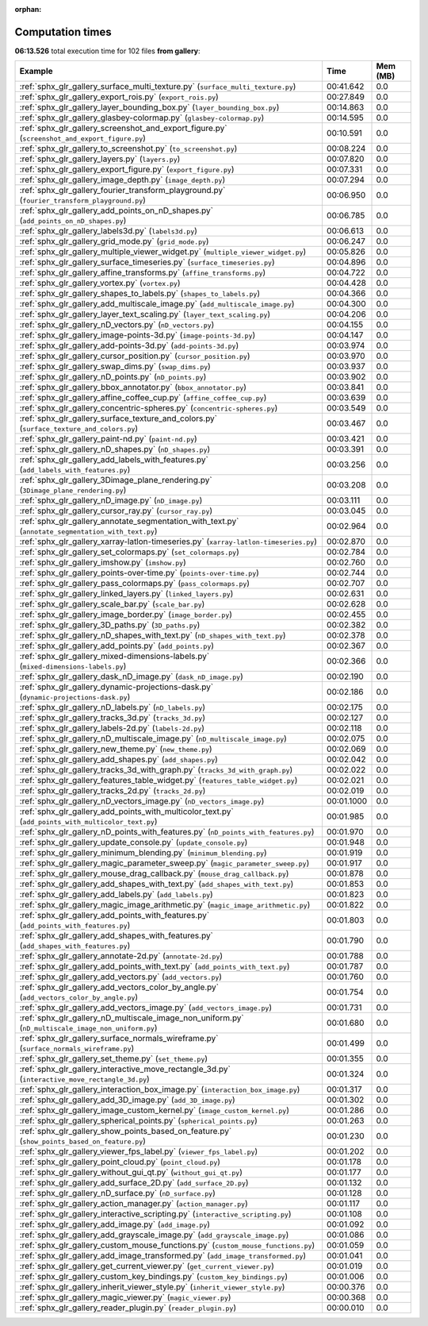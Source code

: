 
:orphan:

.. _sphx_glr_gallery_sg_execution_times:


Computation times
=================
**06:13.526** total execution time for 102 files **from gallery**:

.. container::

  .. raw:: html

    <style scoped>
    <link href="https://cdnjs.cloudflare.com/ajax/libs/twitter-bootstrap/5.3.0/css/bootstrap.min.css" rel="stylesheet" />
    <link href="https://cdn.datatables.net/1.13.6/css/dataTables.bootstrap5.min.css" rel="stylesheet" />
    </style>
    <script src="https://code.jquery.com/jquery-3.7.0.js"></script>
    <script src="https://cdn.datatables.net/1.13.6/js/jquery.dataTables.min.js"></script>
    <script src="https://cdn.datatables.net/1.13.6/js/dataTables.bootstrap5.min.js"></script>
    <script type="text/javascript" class="init">
    $(document).ready( function () {
        $('table.sg-datatable').DataTable({order: [[1, 'desc']]});
    } );
    </script>

  .. list-table::
   :header-rows: 1
   :class: table table-striped sg-datatable

   * - Example
     - Time
     - Mem (MB)
   * - :ref:`sphx_glr_gallery_surface_multi_texture.py` (``surface_multi_texture.py``)
     - 00:41.642
     - 0.0
   * - :ref:`sphx_glr_gallery_export_rois.py` (``export_rois.py``)
     - 00:27.849
     - 0.0
   * - :ref:`sphx_glr_gallery_layer_bounding_box.py` (``layer_bounding_box.py``)
     - 00:14.863
     - 0.0
   * - :ref:`sphx_glr_gallery_glasbey-colormap.py` (``glasbey-colormap.py``)
     - 00:14.595
     - 0.0
   * - :ref:`sphx_glr_gallery_screenshot_and_export_figure.py` (``screenshot_and_export_figure.py``)
     - 00:10.591
     - 0.0
   * - :ref:`sphx_glr_gallery_to_screenshot.py` (``to_screenshot.py``)
     - 00:08.224
     - 0.0
   * - :ref:`sphx_glr_gallery_layers.py` (``layers.py``)
     - 00:07.820
     - 0.0
   * - :ref:`sphx_glr_gallery_export_figure.py` (``export_figure.py``)
     - 00:07.331
     - 0.0
   * - :ref:`sphx_glr_gallery_image_depth.py` (``image_depth.py``)
     - 00:07.294
     - 0.0
   * - :ref:`sphx_glr_gallery_fourier_transform_playground.py` (``fourier_transform_playground.py``)
     - 00:06.950
     - 0.0
   * - :ref:`sphx_glr_gallery_add_points_on_nD_shapes.py` (``add_points_on_nD_shapes.py``)
     - 00:06.785
     - 0.0
   * - :ref:`sphx_glr_gallery_labels3d.py` (``labels3d.py``)
     - 00:06.613
     - 0.0
   * - :ref:`sphx_glr_gallery_grid_mode.py` (``grid_mode.py``)
     - 00:06.247
     - 0.0
   * - :ref:`sphx_glr_gallery_multiple_viewer_widget.py` (``multiple_viewer_widget.py``)
     - 00:05.826
     - 0.0
   * - :ref:`sphx_glr_gallery_surface_timeseries.py` (``surface_timeseries.py``)
     - 00:04.896
     - 0.0
   * - :ref:`sphx_glr_gallery_affine_transforms.py` (``affine_transforms.py``)
     - 00:04.722
     - 0.0
   * - :ref:`sphx_glr_gallery_vortex.py` (``vortex.py``)
     - 00:04.428
     - 0.0
   * - :ref:`sphx_glr_gallery_shapes_to_labels.py` (``shapes_to_labels.py``)
     - 00:04.366
     - 0.0
   * - :ref:`sphx_glr_gallery_add_multiscale_image.py` (``add_multiscale_image.py``)
     - 00:04.300
     - 0.0
   * - :ref:`sphx_glr_gallery_layer_text_scaling.py` (``layer_text_scaling.py``)
     - 00:04.206
     - 0.0
   * - :ref:`sphx_glr_gallery_nD_vectors.py` (``nD_vectors.py``)
     - 00:04.155
     - 0.0
   * - :ref:`sphx_glr_gallery_image-points-3d.py` (``image-points-3d.py``)
     - 00:04.147
     - 0.0
   * - :ref:`sphx_glr_gallery_add-points-3d.py` (``add-points-3d.py``)
     - 00:03.974
     - 0.0
   * - :ref:`sphx_glr_gallery_cursor_position.py` (``cursor_position.py``)
     - 00:03.970
     - 0.0
   * - :ref:`sphx_glr_gallery_swap_dims.py` (``swap_dims.py``)
     - 00:03.937
     - 0.0
   * - :ref:`sphx_glr_gallery_nD_points.py` (``nD_points.py``)
     - 00:03.902
     - 0.0
   * - :ref:`sphx_glr_gallery_bbox_annotator.py` (``bbox_annotator.py``)
     - 00:03.841
     - 0.0
   * - :ref:`sphx_glr_gallery_affine_coffee_cup.py` (``affine_coffee_cup.py``)
     - 00:03.639
     - 0.0
   * - :ref:`sphx_glr_gallery_concentric-spheres.py` (``concentric-spheres.py``)
     - 00:03.549
     - 0.0
   * - :ref:`sphx_glr_gallery_surface_texture_and_colors.py` (``surface_texture_and_colors.py``)
     - 00:03.467
     - 0.0
   * - :ref:`sphx_glr_gallery_paint-nd.py` (``paint-nd.py``)
     - 00:03.421
     - 0.0
   * - :ref:`sphx_glr_gallery_nD_shapes.py` (``nD_shapes.py``)
     - 00:03.391
     - 0.0
   * - :ref:`sphx_glr_gallery_add_labels_with_features.py` (``add_labels_with_features.py``)
     - 00:03.256
     - 0.0
   * - :ref:`sphx_glr_gallery_3Dimage_plane_rendering.py` (``3Dimage_plane_rendering.py``)
     - 00:03.208
     - 0.0
   * - :ref:`sphx_glr_gallery_nD_image.py` (``nD_image.py``)
     - 00:03.111
     - 0.0
   * - :ref:`sphx_glr_gallery_cursor_ray.py` (``cursor_ray.py``)
     - 00:03.045
     - 0.0
   * - :ref:`sphx_glr_gallery_annotate_segmentation_with_text.py` (``annotate_segmentation_with_text.py``)
     - 00:02.964
     - 0.0
   * - :ref:`sphx_glr_gallery_xarray-latlon-timeseries.py` (``xarray-latlon-timeseries.py``)
     - 00:02.870
     - 0.0
   * - :ref:`sphx_glr_gallery_set_colormaps.py` (``set_colormaps.py``)
     - 00:02.784
     - 0.0
   * - :ref:`sphx_glr_gallery_imshow.py` (``imshow.py``)
     - 00:02.760
     - 0.0
   * - :ref:`sphx_glr_gallery_points-over-time.py` (``points-over-time.py``)
     - 00:02.744
     - 0.0
   * - :ref:`sphx_glr_gallery_pass_colormaps.py` (``pass_colormaps.py``)
     - 00:02.707
     - 0.0
   * - :ref:`sphx_glr_gallery_linked_layers.py` (``linked_layers.py``)
     - 00:02.631
     - 0.0
   * - :ref:`sphx_glr_gallery_scale_bar.py` (``scale_bar.py``)
     - 00:02.628
     - 0.0
   * - :ref:`sphx_glr_gallery_image_border.py` (``image_border.py``)
     - 00:02.455
     - 0.0
   * - :ref:`sphx_glr_gallery_3D_paths.py` (``3D_paths.py``)
     - 00:02.382
     - 0.0
   * - :ref:`sphx_glr_gallery_nD_shapes_with_text.py` (``nD_shapes_with_text.py``)
     - 00:02.378
     - 0.0
   * - :ref:`sphx_glr_gallery_add_points.py` (``add_points.py``)
     - 00:02.367
     - 0.0
   * - :ref:`sphx_glr_gallery_mixed-dimensions-labels.py` (``mixed-dimensions-labels.py``)
     - 00:02.366
     - 0.0
   * - :ref:`sphx_glr_gallery_dask_nD_image.py` (``dask_nD_image.py``)
     - 00:02.190
     - 0.0
   * - :ref:`sphx_glr_gallery_dynamic-projections-dask.py` (``dynamic-projections-dask.py``)
     - 00:02.186
     - 0.0
   * - :ref:`sphx_glr_gallery_nD_labels.py` (``nD_labels.py``)
     - 00:02.175
     - 0.0
   * - :ref:`sphx_glr_gallery_tracks_3d.py` (``tracks_3d.py``)
     - 00:02.127
     - 0.0
   * - :ref:`sphx_glr_gallery_labels-2d.py` (``labels-2d.py``)
     - 00:02.118
     - 0.0
   * - :ref:`sphx_glr_gallery_nD_multiscale_image.py` (``nD_multiscale_image.py``)
     - 00:02.075
     - 0.0
   * - :ref:`sphx_glr_gallery_new_theme.py` (``new_theme.py``)
     - 00:02.069
     - 0.0
   * - :ref:`sphx_glr_gallery_add_shapes.py` (``add_shapes.py``)
     - 00:02.042
     - 0.0
   * - :ref:`sphx_glr_gallery_tracks_3d_with_graph.py` (``tracks_3d_with_graph.py``)
     - 00:02.022
     - 0.0
   * - :ref:`sphx_glr_gallery_features_table_widget.py` (``features_table_widget.py``)
     - 00:02.021
     - 0.0
   * - :ref:`sphx_glr_gallery_tracks_2d.py` (``tracks_2d.py``)
     - 00:02.019
     - 0.0
   * - :ref:`sphx_glr_gallery_nD_vectors_image.py` (``nD_vectors_image.py``)
     - 00:01.1000
     - 0.0
   * - :ref:`sphx_glr_gallery_add_points_with_multicolor_text.py` (``add_points_with_multicolor_text.py``)
     - 00:01.985
     - 0.0
   * - :ref:`sphx_glr_gallery_nD_points_with_features.py` (``nD_points_with_features.py``)
     - 00:01.970
     - 0.0
   * - :ref:`sphx_glr_gallery_update_console.py` (``update_console.py``)
     - 00:01.948
     - 0.0
   * - :ref:`sphx_glr_gallery_minimum_blending.py` (``minimum_blending.py``)
     - 00:01.919
     - 0.0
   * - :ref:`sphx_glr_gallery_magic_parameter_sweep.py` (``magic_parameter_sweep.py``)
     - 00:01.917
     - 0.0
   * - :ref:`sphx_glr_gallery_mouse_drag_callback.py` (``mouse_drag_callback.py``)
     - 00:01.878
     - 0.0
   * - :ref:`sphx_glr_gallery_add_shapes_with_text.py` (``add_shapes_with_text.py``)
     - 00:01.853
     - 0.0
   * - :ref:`sphx_glr_gallery_add_labels.py` (``add_labels.py``)
     - 00:01.823
     - 0.0
   * - :ref:`sphx_glr_gallery_magic_image_arithmetic.py` (``magic_image_arithmetic.py``)
     - 00:01.822
     - 0.0
   * - :ref:`sphx_glr_gallery_add_points_with_features.py` (``add_points_with_features.py``)
     - 00:01.803
     - 0.0
   * - :ref:`sphx_glr_gallery_add_shapes_with_features.py` (``add_shapes_with_features.py``)
     - 00:01.790
     - 0.0
   * - :ref:`sphx_glr_gallery_annotate-2d.py` (``annotate-2d.py``)
     - 00:01.788
     - 0.0
   * - :ref:`sphx_glr_gallery_add_points_with_text.py` (``add_points_with_text.py``)
     - 00:01.787
     - 0.0
   * - :ref:`sphx_glr_gallery_add_vectors.py` (``add_vectors.py``)
     - 00:01.760
     - 0.0
   * - :ref:`sphx_glr_gallery_add_vectors_color_by_angle.py` (``add_vectors_color_by_angle.py``)
     - 00:01.754
     - 0.0
   * - :ref:`sphx_glr_gallery_add_vectors_image.py` (``add_vectors_image.py``)
     - 00:01.731
     - 0.0
   * - :ref:`sphx_glr_gallery_nD_multiscale_image_non_uniform.py` (``nD_multiscale_image_non_uniform.py``)
     - 00:01.680
     - 0.0
   * - :ref:`sphx_glr_gallery_surface_normals_wireframe.py` (``surface_normals_wireframe.py``)
     - 00:01.499
     - 0.0
   * - :ref:`sphx_glr_gallery_set_theme.py` (``set_theme.py``)
     - 00:01.355
     - 0.0
   * - :ref:`sphx_glr_gallery_interactive_move_rectangle_3d.py` (``interactive_move_rectangle_3d.py``)
     - 00:01.324
     - 0.0
   * - :ref:`sphx_glr_gallery_interaction_box_image.py` (``interaction_box_image.py``)
     - 00:01.317
     - 0.0
   * - :ref:`sphx_glr_gallery_add_3D_image.py` (``add_3D_image.py``)
     - 00:01.302
     - 0.0
   * - :ref:`sphx_glr_gallery_image_custom_kernel.py` (``image_custom_kernel.py``)
     - 00:01.286
     - 0.0
   * - :ref:`sphx_glr_gallery_spherical_points.py` (``spherical_points.py``)
     - 00:01.263
     - 0.0
   * - :ref:`sphx_glr_gallery_show_points_based_on_feature.py` (``show_points_based_on_feature.py``)
     - 00:01.230
     - 0.0
   * - :ref:`sphx_glr_gallery_viewer_fps_label.py` (``viewer_fps_label.py``)
     - 00:01.202
     - 0.0
   * - :ref:`sphx_glr_gallery_point_cloud.py` (``point_cloud.py``)
     - 00:01.178
     - 0.0
   * - :ref:`sphx_glr_gallery_without_gui_qt.py` (``without_gui_qt.py``)
     - 00:01.177
     - 0.0
   * - :ref:`sphx_glr_gallery_add_surface_2D.py` (``add_surface_2D.py``)
     - 00:01.132
     - 0.0
   * - :ref:`sphx_glr_gallery_nD_surface.py` (``nD_surface.py``)
     - 00:01.128
     - 0.0
   * - :ref:`sphx_glr_gallery_action_manager.py` (``action_manager.py``)
     - 00:01.117
     - 0.0
   * - :ref:`sphx_glr_gallery_interactive_scripting.py` (``interactive_scripting.py``)
     - 00:01.108
     - 0.0
   * - :ref:`sphx_glr_gallery_add_image.py` (``add_image.py``)
     - 00:01.092
     - 0.0
   * - :ref:`sphx_glr_gallery_add_grayscale_image.py` (``add_grayscale_image.py``)
     - 00:01.086
     - 0.0
   * - :ref:`sphx_glr_gallery_custom_mouse_functions.py` (``custom_mouse_functions.py``)
     - 00:01.059
     - 0.0
   * - :ref:`sphx_glr_gallery_add_image_transformed.py` (``add_image_transformed.py``)
     - 00:01.041
     - 0.0
   * - :ref:`sphx_glr_gallery_get_current_viewer.py` (``get_current_viewer.py``)
     - 00:01.019
     - 0.0
   * - :ref:`sphx_glr_gallery_custom_key_bindings.py` (``custom_key_bindings.py``)
     - 00:01.006
     - 0.0
   * - :ref:`sphx_glr_gallery_inherit_viewer_style.py` (``inherit_viewer_style.py``)
     - 00:00.376
     - 0.0
   * - :ref:`sphx_glr_gallery_magic_viewer.py` (``magic_viewer.py``)
     - 00:00.368
     - 0.0
   * - :ref:`sphx_glr_gallery_reader_plugin.py` (``reader_plugin.py``)
     - 00:00.010
     - 0.0
